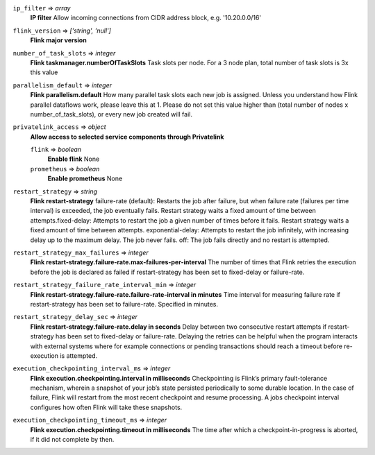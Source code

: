 
``ip_filter`` => *array*
  **IP filter** Allow incoming connections from CIDR address block, e.g. '10.20.0.0/16'



``flink_version`` => *['string', 'null']*
  **Flink major version** 



``number_of_task_slots`` => *integer*
  **Flink taskmanager.numberOfTaskSlots** Task slots per node. For a 3 node plan, total number of task slots is 3x this value



``parallelism_default`` => *integer*
  **Flink parallelism.default** How many parallel task slots each new job is assigned. Unless you understand how Flink parallel dataflows work, please leave this at 1. Please do not set this value higher than (total number of nodes x number_of_task_slots), or every new job created will fail.



``privatelink_access`` => *object*
  **Allow access to selected service components through Privatelink** 

  ``flink`` => *boolean*
    **Enable flink** None

  ``prometheus`` => *boolean*
    **Enable prometheus** None



``restart_strategy`` => *string*
  **Flink restart-strategy** failure-rate (default): Restarts the job after failure, but when failure rate (failures per time interval) is exceeded, the job eventually fails. Restart strategy waits a fixed amount of time between attempts.fixed-delay: Attempts to restart the job a given number of times before it fails. Restart strategy waits a fixed amount of time between attempts. exponential-delay: Attempts to restart the job infinitely, with increasing delay up to the maximum delay. The job never fails. off: The job fails directly and no restart is attempted.



``restart_strategy_max_failures`` => *integer*
  **Flink restart-strategy.failure-rate.max-failures-per-interval** The number of times that Flink retries the execution before the job is declared as failed if restart-strategy has been set to fixed-delay or failure-rate.



``restart_strategy_failure_rate_interval_min`` => *integer*
  **Flink restart-strategy.failure-rate.failure-rate-interval in minutes** Time interval for measuring failure rate if restart-strategy has been set to failure-rate. Specified in minutes.



``restart_strategy_delay_sec`` => *integer*
  **Flink restart-strategy.failure-rate.delay in seconds** Delay between two consecutive restart attempts if restart-strategy has been set to fixed-delay or failure-rate. Delaying the retries can be helpful when the program interacts with external systems where for example connections or pending transactions should reach a timeout before re-execution is attempted.



``execution_checkpointing_interval_ms`` => *integer*
  **Flink execution.checkpointing.interval in milliseconds** Checkpointing is Flink’s primary fault-tolerance mechanism, wherein a snapshot of your job’s state persisted periodically to some durable location. In the case of failure, Flink will restart from the most recent checkpoint and resume processing. A jobs checkpoint interval configures how often Flink will take these snapshots.



``execution_checkpointing_timeout_ms`` => *integer*
  **Flink execution.checkpointing.timeout in milliseconds** The time after which a checkpoint-in-progress is aborted, if it did not complete by then.




